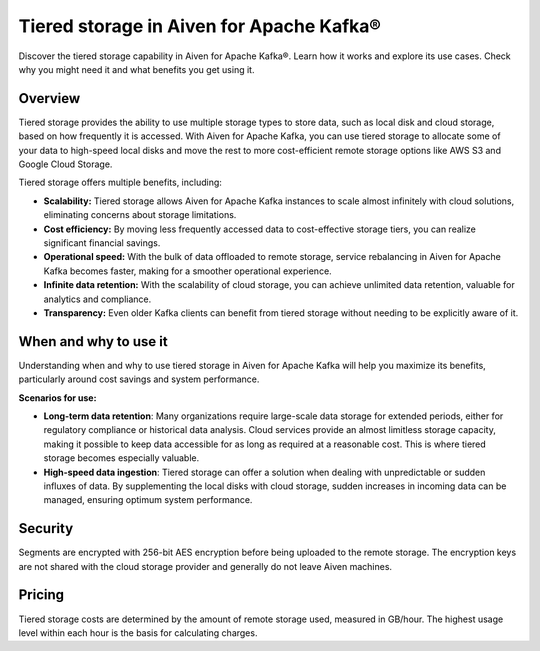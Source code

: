 Tiered storage in Aiven for Apache Kafka®
===========================================

Discover the tiered storage capability in Aiven for Apache Kafka®. Learn how it works and explore its use cases. Check why you might need it and what benefits you get using it.

Overview
---------

Tiered storage provides the ability to use multiple storage types to store data, such as local disk and cloud storage, based on how frequently it is accessed. With Aiven for Apache Kafka, you can use tiered storage to allocate some of your data to high-speed local disks and move the rest to more cost-efficient remote storage options like AWS S3 and Google Cloud Storage.  

Tiered storage offers multiple benefits, including:

* **Scalability:** Tiered storage allows Aiven for Apache Kafka instances to scale almost infinitely with cloud solutions, eliminating concerns about storage limitations.
* **Cost efficiency:** By moving less frequently accessed data to cost-effective storage tiers, you can realize significant financial savings.
* **Operational speed:** With the bulk of data offloaded to remote storage, service rebalancing in Aiven for Apache Kafka becomes faster, making for a smoother operational experience.
* **Infinite data retention:** With the scalability of cloud storage, you can achieve unlimited data retention, valuable for analytics and compliance.
* **Transparency:** Even older Kafka clients can benefit from tiered storage without needing to be explicitly aware of it.

When and why to use it
------------------------

Understanding when and why to use tiered storage in Aiven for Apache Kafka will help you maximize its benefits, particularly around cost savings and system performance. 

**Scenarios for use:**

* **Long-term data retention**: Many organizations require large-scale data storage for extended periods, either for regulatory compliance or historical data analysis. Cloud services provide an almost limitless storage capacity, making it possible to keep data accessible for as long as required at a reasonable cost. This is where tiered storage becomes especially valuable.
* **High-speed data ingestion**: Tiered storage can offer a solution when dealing with unpredictable or sudden influxes of data. By supplementing the local disks with cloud storage, sudden increases in incoming data can be managed, ensuring optimum system performance. 


Security
--------
Segments are encrypted with 256-bit AES encryption before being uploaded to the remote storage. The encryption keys are not shared with the cloud storage provider and generally do not leave Aiven machines.

Pricing
-------
Tiered storage costs are determined by the amount of remote storage used, measured in GB/hour. The highest usage level within each hour is the basis for calculating charges.




